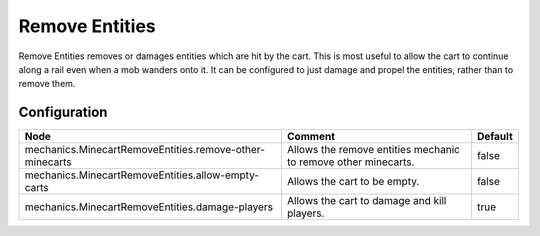 ===============
Remove Entities
===============

Remove Entities removes or damages entities which are hit by the cart. This is most useful to allow the cart to continue along a rail even when a
mob wanders onto it. It can be configured to just damage and propel the entities, rather than to remove them.

Configuration
=============

======================================================= ============================================================== =======
Node                                                    Comment                                                        Default
======================================================= ============================================================== =======
mechanics.MinecartRemoveEntities.remove-other-minecarts Allows the remove entities mechanic to remove other minecarts. false
mechanics.MinecartRemoveEntities.allow-empty-carts      Allows the cart to be empty.                                   false
mechanics.MinecartRemoveEntities.damage-players         Allows the cart to damage and kill players.                    true
======================================================= ============================================================== =======
